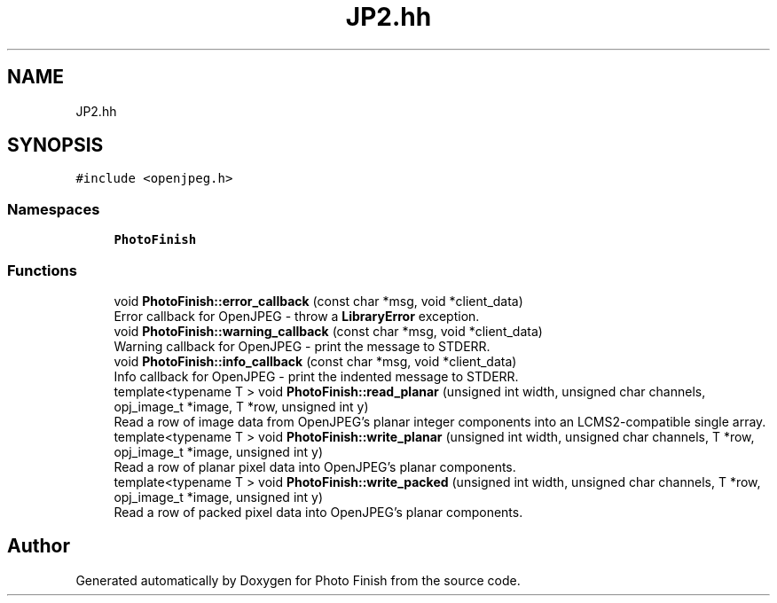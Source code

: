 .TH "JP2.hh" 3 "Mon Mar 6 2017" "Version 1" "Photo Finish" \" -*- nroff -*-
.ad l
.nh
.SH NAME
JP2.hh
.SH SYNOPSIS
.br
.PP
\fC#include <openjpeg\&.h>\fP
.br

.SS "Namespaces"

.in +1c
.ti -1c
.RI " \fBPhotoFinish\fP"
.br
.in -1c
.SS "Functions"

.in +1c
.ti -1c
.RI "void \fBPhotoFinish::error_callback\fP (const char *msg, void *client_data)"
.br
.RI "Error callback for OpenJPEG - throw a \fBLibraryError\fP exception\&. "
.ti -1c
.RI "void \fBPhotoFinish::warning_callback\fP (const char *msg, void *client_data)"
.br
.RI "Warning callback for OpenJPEG - print the message to STDERR\&. "
.ti -1c
.RI "void \fBPhotoFinish::info_callback\fP (const char *msg, void *client_data)"
.br
.RI "Info callback for OpenJPEG - print the indented message to STDERR\&. "
.ti -1c
.RI "template<typename T > void \fBPhotoFinish::read_planar\fP (unsigned int width, unsigned char channels, opj_image_t *image, T *row, unsigned int y)"
.br
.RI "Read a row of image data from OpenJPEG's planar integer components into an LCMS2-compatible single array\&. "
.ti -1c
.RI "template<typename T > void \fBPhotoFinish::write_planar\fP (unsigned int width, unsigned char channels, T *row, opj_image_t *image, unsigned int y)"
.br
.RI "Read a row of planar pixel data into OpenJPEG's planar components\&. "
.ti -1c
.RI "template<typename T > void \fBPhotoFinish::write_packed\fP (unsigned int width, unsigned char channels, T *row, opj_image_t *image, unsigned int y)"
.br
.RI "Read a row of packed pixel data into OpenJPEG's planar components\&. "
.in -1c
.SH "Author"
.PP 
Generated automatically by Doxygen for Photo Finish from the source code\&.
